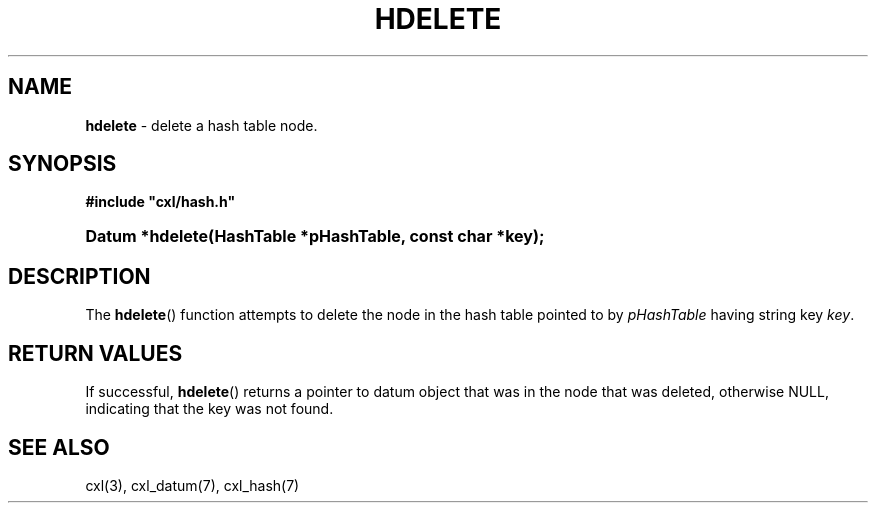 .\" (c) Copyright 2022 Richard W. Marinelli
.\"
.\" This work is licensed under the GNU General Public License (GPLv3).  To view a copy of this license, see the
.\" "License.txt" file included with this distribution or visit http://www.gnu.org/licenses/gpl-3.0.en.html.
.\"
.ad l
.TH HDELETE 3 2022-06-04 "Ver. 1.1.0" "CXL Library Documentation"
.nh \" Turn off hyphenation.
.SH NAME
\fBhdelete\fR - delete a hash table node.
.SH SYNOPSIS
\fB#include "cxl/hash.h"\fR
.HP 2
\fBDatum *hdelete(HashTable *pHashTable, const char *key);\fR
.SH DESCRIPTION
The \fBhdelete\fR() function attempts to delete the node in the hash table pointed to by
\fIpHashTable\fR having string key \fIkey\fR.
.SH RETURN VALUES
If successful, \fBhdelete\fR() returns a pointer to datum object that was in the node that was deleted, otherwise NULL,
indicating that the key was not found.
.SH SEE ALSO
cxl(3), cxl_datum(7), cxl_hash(7)

